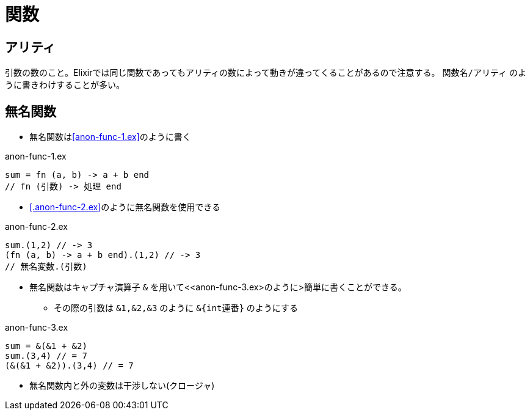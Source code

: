 = 関数

== アリティ

引数の数のこと。Elixirでは同じ関数であってもアリティの数によって動きが違ってくることがあるので注意する。 `関数名/アリティ` のように書きわけすることが多い。

== 無名関数

* 無名関数は<<anon-func-1.ex>>のように書く

.anon-func-1.ex
[source, elixir]
----
sum = fn (a, b) -> a + b end
// fn (引数) -> 処理 end
----

* <<.anon-func-2.ex>>のように無名関数を使用できる

.anon-func-2.ex
[source, elixir]
----
sum.(1,2) // -> 3
(fn (a, b) -> a + b end).(1,2) // -> 3
// 無名変数.(引数)
----

* 無名関数はキャプチャ演算子 `&` を用いて<<anon-func-3.ex>のように>簡単に書くことができる。
** その際の引数は `&1,&2,&3` のように `&{int連番}` のようにする

.anon-func-3.ex
[source, elixir]
----
sum = &(&1 + &2)
sum.(3,4) // = 7
(&(&1 + &2)).(3,4) // = 7
----

* 無名関数内と外の変数は干渉しない(クロージャ)